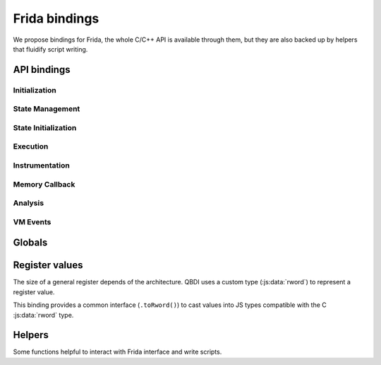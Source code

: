 Frida bindings
==============

We propose bindings for Frida, the whole C/C++ API is available through them, but they are also backed up by helpers that fluidify script writing.

.. _frida-bindins-api:

API bindings
------------

Initialization
^^^^^^^^^^^^^^
.. autojs:: ../../tools/frida-qbdi.js
    :exclude-desc: true
    :members: _QBDI
    :member-order: alphabetical

State Management
^^^^^^^^^^^^^^^^

.. autojs:: ../../tools/frida-qbdi.js
    :members: GPRState.prototype.dump, GPRState.prototype.pp, GPRState.prototype.synchronizeRegister, GPRState.prototype.synchronizeContext,
              GPRState.prototype.getRegister, GPRState.prototype.setRegister, GPRState.prototype.getRegisters, GPRState.prototype.setRegisters
    :member-order: bysource

.. autojs:: ../../tools/frida-qbdi.js
    :members: QBDI.prototype.dumpGPRs, QBDI.prototype.ppGPRs, QBDI.prototype.synchronizeRegister, QBDI.prototype.synchronizeContext,
              QBDI.prototype.getGPR, QBDI.prototype.setGPR, QBDI.prototype.getGPRs, QBDI.prototype.setGPRS
    :member-order: bysource    

State Initialization
^^^^^^^^^^^^^^^^^^^^

.. autojs:: ../../tools/frida-qbdi.js
    :members: QBDI.prototype.alignedAlloc, QBDI.prototype.allocateVirtualStack, QBDI.prototype.simulateCall,
              QBDI.prototype.getGPRState(state), QBDI.prototype.getFPRState(state), QBDI.prototype.setGPRState, QBDI.prototype.setFPRState
    :member-order: alphabetical
    
Execution
^^^^^^^^^

.. autojs:: ../../tools/frida-qbdi.js
    :members: QBDI.prototype.run, QBDI.prototype.call, QBDI.prototype.getModuleNames,
              QBDI.prototype.addInstrumentedModule, QBDI.prototype.addInstrumentedRange, QBDI.prototype.addInstrumentedModuleFromAddr, QBDI.prototype.instrumentAllExecutableMaps
              QBDI.prototype.removeInstrumentedModule, QBDI.prototype.removeInstrumentedRange
    :member-order: alphabetical
    
Instrumentation
^^^^^^^^^^^^^^^

.. autojs:: ../../tools/frida-qbdi.js
    :members: QBDI.prototype.addCodeCB, QBDI.prototype.addCodeAddrCB, QBDI.prototype.addCodeRangeCB, QBDI.prototype.addMnemonicCB,
              QBDI.prototype.deleteInstrumentation, QBDI.prototype.deleteAllInstrumentations
    :member-order: alphabetical

Memory Callback
^^^^^^^^^^^^^^^

.. autojs:: ../../tools/frida-qbdi.js
    :members: QBDI.prototype.addMemAddrCB, QBDI.prototype.addMemRangeCB, QBDI.prototype.addMemAccessCB, QBDI.prototype.recordMemoryAccess
    :member-order: alphabetical

Analysis
^^^^^^^^

.. autojs:: ../../tools/frida-qbdi.js
    :members: QBDI.prototype.getInstAnalysis, QBDI.prototype.getInstMemoryAccess, QBDI.prototype.getBBMemoryAccess
    :member-order: alphabetical

VM Events
^^^^^^^^^

.. autojs:: ../../tools/frida-qbdi.js
    :members: QBDI.prototype.addVMEventCB, VMError
    :member-order: alphabetical

Globals
-------

.. autojs:: ../../tools/frida-qbdi.js
    :members: QBDI_LIB_FULLPATH, GPR_NAMES, REG_PC, REG_RETURN, REG_SP,
              VMAction, VMEvent, InstPosition, MemoryAccessType, SyncDirection, AnalysisType
    :member-order: bysource


Register values
---------------

The size of a general register depends of the architecture.
QBDI uses a custom type (:js:data:`rword`) to represent a register value.

This binding provides a common interface (``.toRword()``) to cast values into JS types compatible
with the C :js:data:`rword` type.

.. autojs:: ../../tools/frida-qbdi.js
    :members: rword, NativePointer.prototype.toRword, Number.prototype.toRword, UInt64.prototype.toRword
    :member-order: bysource


Helpers
-------

Some functions helpful to interact with Frida interface and write scripts.

.. autojs:: ../../tools/frida-qbdi.js
    :members: QBDI.prototype.getModuleNames,
              QBDI.prototype.newInstCallback, QBDI.prototype.newVMCallback,
              QBDI.version, hexPointer
    :member-order: bysource
